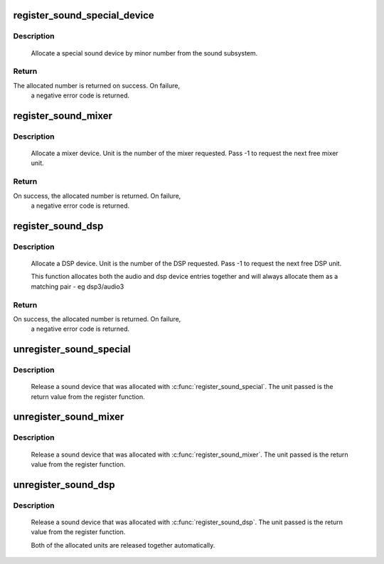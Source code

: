 .. -*- coding: utf-8; mode: rst -*-
.. src-file: sound/sound_core.c

.. _`register_sound_special_device`:

register_sound_special_device
=============================

.. c:function:: int register_sound_special_device(const struct file_operations *fops, int unit, struct device *dev)

    register a special sound node

    :param const struct file_operations \*fops:
        File operations for the driver

    :param int unit:
        Unit number to allocate

    :param struct device \*dev:
        device pointer

.. _`register_sound_special_device.description`:

Description
-----------

     Allocate a special sound device by minor number from the sound
     subsystem.

.. _`register_sound_special_device.return`:

Return
------

The allocated number is returned on success. On failure,
     a negative error code is returned.

.. _`register_sound_mixer`:

register_sound_mixer
====================

.. c:function:: int register_sound_mixer(const struct file_operations *fops, int dev)

    register a mixer device

    :param const struct file_operations \*fops:
        File operations for the driver

    :param int dev:
        Unit number to allocate

.. _`register_sound_mixer.description`:

Description
-----------

     Allocate a mixer device. Unit is the number of the mixer requested.
     Pass -1 to request the next free mixer unit.

.. _`register_sound_mixer.return`:

Return
------

On success, the allocated number is returned. On failure,
     a negative error code is returned.

.. _`register_sound_dsp`:

register_sound_dsp
==================

.. c:function:: int register_sound_dsp(const struct file_operations *fops, int dev)

    register a DSP device

    :param const struct file_operations \*fops:
        File operations for the driver

    :param int dev:
        Unit number to allocate

.. _`register_sound_dsp.description`:

Description
-----------

     Allocate a DSP device. Unit is the number of the DSP requested.
     Pass -1 to request the next free DSP unit.

     This function allocates both the audio and dsp device entries together
     and will always allocate them as a matching pair - eg dsp3/audio3

.. _`register_sound_dsp.return`:

Return
------

On success, the allocated number is returned. On failure,
     a negative error code is returned.

.. _`unregister_sound_special`:

unregister_sound_special
========================

.. c:function:: void unregister_sound_special(int unit)

    unregister a special sound device

    :param int unit:
        unit number to allocate

.. _`unregister_sound_special.description`:

Description
-----------

     Release a sound device that was allocated with
     \ :c:func:`register_sound_special`\ . The unit passed is the return value from
     the register function.

.. _`unregister_sound_mixer`:

unregister_sound_mixer
======================

.. c:function:: void unregister_sound_mixer(int unit)

    unregister a mixer

    :param int unit:
        unit number to allocate

.. _`unregister_sound_mixer.description`:

Description
-----------

     Release a sound device that was allocated with \ :c:func:`register_sound_mixer`\ .
     The unit passed is the return value from the register function.

.. _`unregister_sound_dsp`:

unregister_sound_dsp
====================

.. c:function:: void unregister_sound_dsp(int unit)

    unregister a DSP device

    :param int unit:
        unit number to allocate

.. _`unregister_sound_dsp.description`:

Description
-----------

     Release a sound device that was allocated with \ :c:func:`register_sound_dsp`\ .
     The unit passed is the return value from the register function.

     Both of the allocated units are released together automatically.

.. This file was automatic generated / don't edit.

